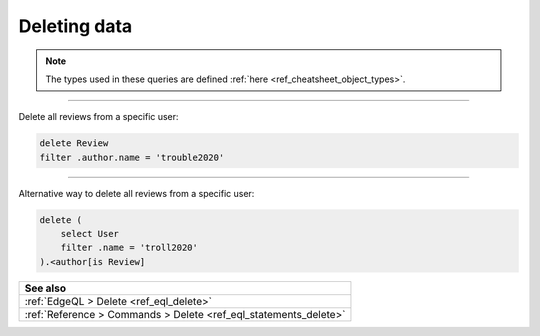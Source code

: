 .. _ref_cheatsheet_delete:

Deleting data
=============

.. note::

    The types used in these queries are defined :ref:`here
    <ref_cheatsheet_object_types>`.


----------


Delete all reviews from a specific user:

.. code-block:: edgeql

    delete Review
    filter .author.name = 'trouble2020'


----------


Alternative way to delete all reviews from a specific user:

.. code-block:: edgeql

    delete (
        select User
        filter .name = 'troll2020'
    ).<author[is Review]


.. list-table::
  :class: seealso

  * - **See also**
  * - :ref:`EdgeQL > Delete <ref_eql_delete>`
  * - :ref:`Reference > Commands > Delete <ref_eql_statements_delete>`
